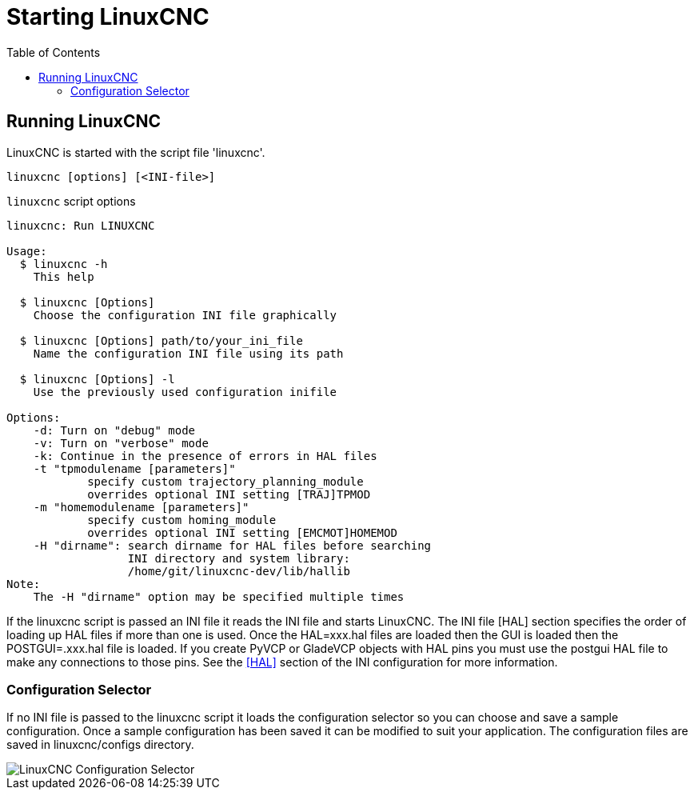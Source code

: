 :lang: en
:toc:

[[cha:starting-linuxcnc]]
= Starting LinuxCNC(((Starting LinuxCNC)))

== Running LinuxCNC

LinuxCNC is started with the script file 'linuxcnc'.

----
linuxcnc [options] [<INI-file>]
----

.`linuxcnc` script options
----
linuxcnc: Run LINUXCNC

Usage:
  $ linuxcnc -h
    This help

  $ linuxcnc [Options]
    Choose the configuration INI file graphically

  $ linuxcnc [Options] path/to/your_ini_file
    Name the configuration INI file using its path

  $ linuxcnc [Options] -l
    Use the previously used configuration inifile

Options:
    -d: Turn on "debug" mode
    -v: Turn on "verbose" mode
    -k: Continue in the presence of errors in HAL files
    -t "tpmodulename [parameters]"
            specify custom trajectory_planning_module
            overrides optional INI setting [TRAJ]TPMOD
    -m "homemodulename [parameters]"
            specify custom homing_module
            overrides optional INI setting [EMCMOT]HOMEMOD
    -H "dirname": search dirname for HAL files before searching
                  INI directory and system library:
                  /home/git/linuxcnc-dev/lib/hallib
Note:
    The -H "dirname" option may be specified multiple times
----

If the linuxcnc script is passed an INI file it reads the INI file and starts
LinuxCNC. The INI file [HAL] section specifies the order of loading up HAL
files if more than one is used. Once the HAL=xxx.hal files are loaded then the
GUI is loaded then the POSTGUI=.xxx.hal file is loaded. If you create PyVCP or
GladeVCP objects with HAL pins you must use the postgui HAL file to make any
connections to those pins. See the <<sub:ini:sec:hal,[HAL]>> section of the
INI configuration for more information.

[[sub:configuration-selector]]
=== Configuration Selector(((Configuration Selection)))

If no INI file is passed to the linuxcnc script it loads the configuration
selector so you can choose and save a sample configuration. Once a sample
configuration has been saved it can be modified to suit your application.
The configuration files are saved in linuxcnc/configs directory.

//.Configuration Selector
image::images/configuration-selector.png["LinuxCNC Configuration Selector",align="center"]

// vim: set syntax=asciidoc:
